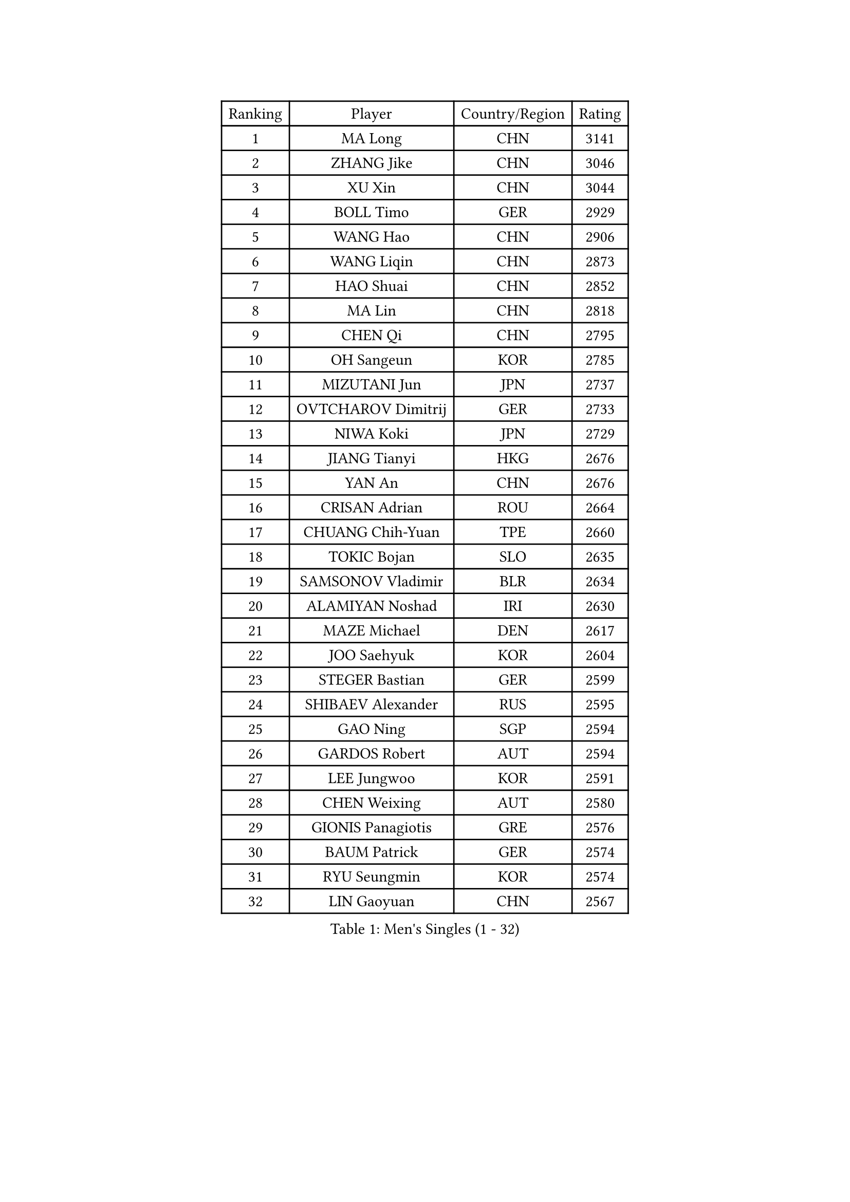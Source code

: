 
#set text(font: ("Courier New", "NSimSun"))
#figure(
  caption: "Men's Singles (1 - 32)",
    table(
      columns: 4,
      [Ranking], [Player], [Country/Region], [Rating],
      [1], [MA Long], [CHN], [3141],
      [2], [ZHANG Jike], [CHN], [3046],
      [3], [XU Xin], [CHN], [3044],
      [4], [BOLL Timo], [GER], [2929],
      [5], [WANG Hao], [CHN], [2906],
      [6], [WANG Liqin], [CHN], [2873],
      [7], [HAO Shuai], [CHN], [2852],
      [8], [MA Lin], [CHN], [2818],
      [9], [CHEN Qi], [CHN], [2795],
      [10], [OH Sangeun], [KOR], [2785],
      [11], [MIZUTANI Jun], [JPN], [2737],
      [12], [OVTCHAROV Dimitrij], [GER], [2733],
      [13], [NIWA Koki], [JPN], [2729],
      [14], [JIANG Tianyi], [HKG], [2676],
      [15], [YAN An], [CHN], [2676],
      [16], [CRISAN Adrian], [ROU], [2664],
      [17], [CHUANG Chih-Yuan], [TPE], [2660],
      [18], [TOKIC Bojan], [SLO], [2635],
      [19], [SAMSONOV Vladimir], [BLR], [2634],
      [20], [ALAMIYAN Noshad], [IRI], [2630],
      [21], [MAZE Michael], [DEN], [2617],
      [22], [JOO Saehyuk], [KOR], [2604],
      [23], [STEGER Bastian], [GER], [2599],
      [24], [SHIBAEV Alexander], [RUS], [2595],
      [25], [GAO Ning], [SGP], [2594],
      [26], [GARDOS Robert], [AUT], [2594],
      [27], [LEE Jungwoo], [KOR], [2591],
      [28], [CHEN Weixing], [AUT], [2580],
      [29], [GIONIS Panagiotis], [GRE], [2576],
      [30], [BAUM Patrick], [GER], [2574],
      [31], [RYU Seungmin], [KOR], [2574],
      [32], [LIN Gaoyuan], [CHN], [2567],
    )
  )#pagebreak()

#set text(font: ("Courier New", "NSimSun"))
#figure(
  caption: "Men's Singles (33 - 64)",
    table(
      columns: 4,
      [Ranking], [Player], [Country/Region], [Rating],
      [33], [MATTENET Adrien], [FRA], [2553],
      [34], [APOLONIA Tiago], [POR], [2547],
      [35], [LIN Ju], [DOM], [2544],
      [36], [FREITAS Marcos], [POR], [2526],
      [37], [ZHAN Jian], [SGP], [2522],
      [38], [KARAKASEVIC Aleksandar], [SRB], [2518],
      [39], [CHAN Kazuhiro], [JPN], [2511],
      [40], [JEOUNG Youngsik], [KOR], [2507],
      [41], [MONTEIRO Joao], [POR], [2499],
      [42], [LEE Sang Su], [KOR], [2498],
      [43], [KISHIKAWA Seiya], [JPN], [2493],
      [44], [LUNDQVIST Jens], [SWE], [2492],
      [45], [FANG Bo], [CHN], [2491],
      [46], [TAN Ruiwu], [CRO], [2491],
      [47], [JANG Song Man], [PRK], [2491],
      [48], [HOU Yingchao], [CHN], [2489],
      [49], [YOSHIMURA Maharu], [JPN], [2482],
      [50], [LI Ping], [QAT], [2479],
      [51], [#text(gray, "KO Lai Chak")], [HKG], [2478],
      [52], [SKACHKOV Kirill], [RUS], [2473],
      [53], [WANG Eugene], [CAN], [2473],
      [54], [TAKAKIWA Taku], [JPN], [2472],
      [55], [HABESOHN Daniel], [AUT], [2463],
      [56], [YOON Jaeyoung], [KOR], [2457],
      [57], [PATTANTYUS Adam], [HUN], [2452],
      [58], [YOSHIDA Kaii], [JPN], [2448],
      [59], [LEUNG Chu Yan], [HKG], [2440],
      [60], [CHTCHETININE Evgueni], [BLR], [2439],
      [61], [LIVENTSOV Alexey], [RUS], [2438],
      [62], [#text(gray, "SONG Hongyuan")], [CHN], [2437],
      [63], [ACHANTA Sharath Kamal], [IND], [2436],
      [64], [KIM Hyok Bong], [PRK], [2435],
    )
  )#pagebreak()

#set text(font: ("Courier New", "NSimSun"))
#figure(
  caption: "Men's Singles (65 - 96)",
    table(
      columns: 4,
      [Ranking], [Player], [Country/Region], [Rating],
      [65], [LEBESSON Emmanuel], [FRA], [2435],
      [66], [GERELL Par], [SWE], [2432],
      [67], [MATSUDAIRA Kenta], [JPN], [2431],
      [68], [CHEN Chien-An], [TPE], [2430],
      [69], [FILUS Ruwen], [GER], [2428],
      [70], [VANG Bora], [TUR], [2427],
      [71], [JEONG Sangeun], [KOR], [2426],
      [72], [HENZELL William], [AUS], [2424],
      [73], [#text(gray, "RUBTSOV Igor")], [RUS], [2420],
      [74], [TANG Peng], [HKG], [2417],
      [75], [GACINA Andrej], [CRO], [2416],
      [76], [UEDA Jin], [JPN], [2415],
      [77], [SMIRNOV Alexey], [RUS], [2412],
      [78], [SUSS Christian], [GER], [2405],
      [79], [CHO Eonrae], [KOR], [2405],
      [80], [KIM Junghoon], [KOR], [2401],
      [81], [FRANZISKA Patrick], [GER], [2400],
      [82], [YIN Hang], [CHN], [2398],
      [83], [BURGIS Matiss], [LAT], [2398],
      [84], [MATSUMOTO Cazuo], [BRA], [2397],
      [85], [LIU Song], [ARG], [2394],
      [86], [MATSUDAIRA Kenji], [JPN], [2392],
      [87], [AGUIRRE Marcelo], [PAR], [2391],
      [88], [HE Zhiwen], [ESP], [2391],
      [89], [BOBOCICA Mihai], [ITA], [2389],
      [90], [DIDUKH Oleksandr], [UKR], [2389],
      [91], [KIM Minseok], [KOR], [2388],
      [92], [LASHIN El-Sayed], [EGY], [2388],
      [93], [ZHMUDENKO Yaroslav], [UKR], [2387],
      [94], [ZWICKL Daniel], [HUN], [2387],
      [95], [MADRID Marcos], [MEX], [2384],
      [96], [PROKOPCOV Dmitrij], [CZE], [2379],
    )
  )#pagebreak()

#set text(font: ("Courier New", "NSimSun"))
#figure(
  caption: "Men's Singles (97 - 128)",
    table(
      columns: 4,
      [Ranking], [Player], [Country/Region], [Rating],
      [97], [SCHLAGER Werner], [AUT], [2378],
      [98], [KIM Donghyun], [KOR], [2374],
      [99], [JEVTOVIC Marko], [SRB], [2372],
      [100], [PEREIRA Andy], [CUB], [2372],
      [101], [MONTEIRO Thiago], [BRA], [2369],
      [102], [TOSIC Roko], [CRO], [2369],
      [103], [DRINKHALL Paul], [ENG], [2360],
      [104], [TSUBOI Gustavo], [BRA], [2359],
      [105], [KREANGA Kalinikos], [GRE], [2353],
      [106], [PLATONOV Pavel], [BLR], [2351],
      [107], [SUCH Bartosz], [POL], [2348],
      [108], [MURAMATSU Yuto], [JPN], [2348],
      [109], [FEJER-KONNERTH Zoltan], [GER], [2348],
      [110], [CHEUNG Yuk], [HKG], [2346],
      [111], [KOU Lei], [UKR], [2346],
      [112], [PITCHFORD Liam], [ENG], [2345],
      [113], [WANG Zengyi], [POL], [2341],
      [114], [LI Ahmet], [TUR], [2340],
      [115], [SEO Hyundeok], [KOR], [2339],
      [116], [WONG Chun Ting], [HKG], [2338],
      [117], [WU Jiaji], [DOM], [2338],
      [118], [GORAK Daniel], [POL], [2334],
      [119], [KIM Song Nam], [PRK], [2333],
      [120], [PRIMORAC Zoran], [CRO], [2330],
      [121], [SHIONO Masato], [JPN], [2329],
      [122], [HUANG Sheng-Sheng], [TPE], [2329],
      [123], [KORBEL Petr], [CZE], [2328],
      [124], [KOLAREK Tomislav], [CRO], [2326],
      [125], [PERSSON Jorgen], [SWE], [2326],
      [126], [GAUZY Simon], [FRA], [2325],
      [127], [CIOTI Constantin], [ROU], [2323],
      [128], [DURAN Marc], [ESP], [2323],
    )
  )